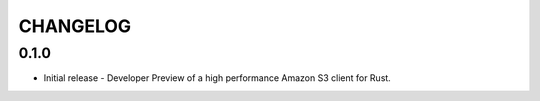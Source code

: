 =========
CHANGELOG
=========

0.1.0
======

* Initial release - Developer Preview of a high performance Amazon S3 client for Rust.
